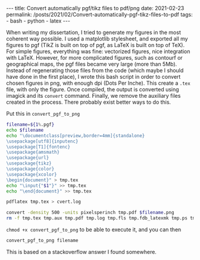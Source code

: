 #+BEGIN_EXPORT html
---
title: Convert automatically pgf/tikz files to pdf/png
date: 2021-02-23
permalink: /posts/2021/02/Convert-automatically-pgf-tikz-files-to-pdf
tags:
  - bash
  - python
  - latex
---
#+END_EXPORT
#+OPTIONS: toc:nil
#+OPTIONS: num:nil

When writing my dissertation, I tried to generate my figures in the
most coherent way possible. I used a matplotlib stylesheet, and
exported all my figures to pgf (TikZ is built on top of pgf, as LaTeX
is built on top of TeX). For simple figures, everything was fine:
vectorized figures, nice integration with LaTeX. However, for more
complicated figures, such as contourf or geographical maps, the pgf
files became very large (more than 5Mb). Instead of regenerating those
files from the code (which maybe I should have done in the first
place), I wrote this bash script in order to convert chosen figures in
png, with enough dpi (Dots Per Inche). This create a =.tex= file, with
only the figure. Once compiled, the output is converted using imagick
and its =convert= command. Finally, we remove the auxiliary files
created in the process. There probably exist better ways to do this.

Put this in =convert_pgf_to_png=
#+begin_src bash
filename=${1%.pgf}
echo $filename
echo "\documentclass[preview,border=4mm]{standalone}
\usepackage[utf8]{inputenc}
\usepackage[T1]{fontenc}
\usepackage{amsmath}
\usepackage{url}
\usepackage{tikz}
\usepackage{color}
\usepackage{xcolor}
\begin{document}" > tmp.tex
echo "\input{"$1"}" >> tmp.tex
echo "\end{document}" >> tmp.tex

pdflatex tmp.tex > cvert.log

convert -density 500 -units pixelsperinch tmp.pdf $filename.png
rm -f tmp.tex tmp.aux tmp.pdf tmp.log tmp.fls tmp.fdb_latexmk tmp.ps tmp.dvi
#+end_src

=chmod +x convert_pgf_to_png= to be able to execute it, and you can then
#+begin_src bash
  convert_pgf_to_png filename
#+end_src

This is based on a stackoverflow answer I found somewhere.
